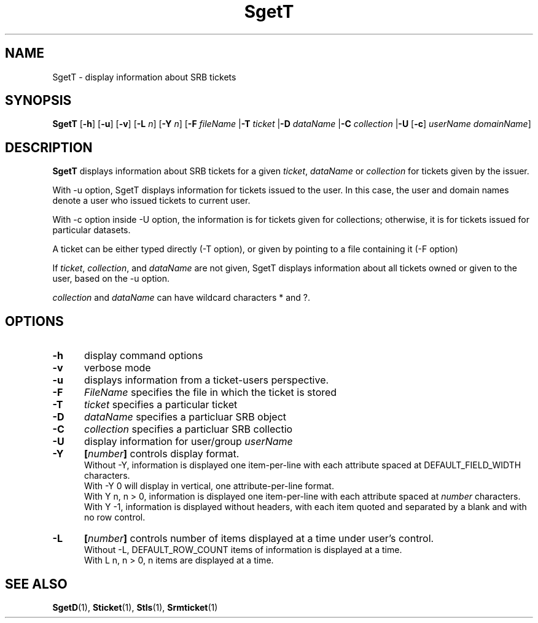 .\" For ascii version, process this file with
.\" groff -man -Tascii SgetT.1
.\"
.TH SgetT 1 "Jan 2002 " "Storage Resource Broker" "User SRB Commands"
.SH NAME
SgetT \- display information about SRB tickets
.SH SYNOPSIS
.B SgetT
.RB [ \-h "] [" \-u "] [" \-v "] [" \-L
.IR n ]
.RB [ \-Y
.IR n ]
.RB [ \-F
.I fileName
.RB | \-T
.I ticket
.RB | \-D
.I dataName
.RB | \-C
.I collection
.RB | \-U
.RB [ \-c ]
.IR "userName domainName" ]
.SH DESCRIPTION
.B "SgetT "
displays information about SRB tickets for a given
.IR ticket ", " dataName " or " collection 
for tickets given by the issuer.
.sp
With -u option, SgetT displays information for tickets issued to
the user. In this case, the user and domain names denote a user
who issued tickets to current user.
.sp
With -c option inside -U option, the information is for tickets
given for collections; otherwise, it is for tickets issued for
particular datasets.
.sp
A ticket can be either typed directly (-T option), or given by
pointing to a file containing it (-F option)
.sp
If
.IR ticket ", " collection ", and " dataName
are not given, SgetT displays information about all tickets
owned or given to the user, based on the -u option.
.sp
.IR collection " and " dataName
can have wildcard characters * and ?.
.PP
.SH "OPTIONS"
.TP 0.5i
.B "\-h "
display command options
.TP 0.5i
.B "\-v "
verbose mode
.TP 0.5i
.B "\-u "
displays information from a ticket-users perspective.
.TP 0.5i
.B "\-F "
.I FileName 
specifies the file in which the ticket is stored
.TP 0.5i
.B "\-T "
.I ticket
specifies a particular ticket
.TP 0.5i
.B "\-D "
.I dataName
specifies a particluar SRB object
.TP 0.5i
.B "\-C "
.I collection 
specifies a particluar SRB collectio
.TP 0.5i
.B "\-U "
display information for user/group 
.I userName
.TP 0.5i
.B "\-Y "
.BI [ number "] "
controls display format.
.br
Without -Y, information is displayed one item-per-line with each
attribute spaced at DEFAULT_FIELD_WIDTH characters.
.br
With -Y 0 will display in vertical, one attribute-per-line format.
.br
With Y n, n > 0, information is displayed one item-per-line with each
attribute spaced at
.I number
characters.  
.br
With Y -1, information is displayed without headers, with each item
quoted and separated by a blank and with no row control.
.TP 0.5i
.B "\-L "
.BI [ number "] "
controls number of items displayed at a time under user's
control. 
.br
Without  -L, DEFAULT_ROW_COUNT items of information is displayed
at a time.
.br
With L n, n > 0, n items are displayed at a time.
.SH "SEE ALSO"
.BR SgetD (1),
.BR Sticket (1),
.BR Stls (1),
.BR Srmticket (1)

